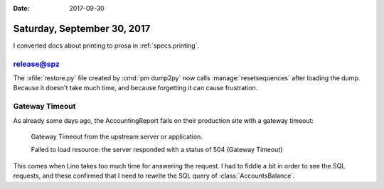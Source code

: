 :date: 2017-09-30

============================
Saturday, September 30, 2017
============================

I converted docs about printing to prosa in :ref:`specs.printing`.


release@spz
===========

The :xfile:`restore.py` file created by :cmd:`pm dump2py` now calls
:manage:`resetsequences` after loading the dump. Because it doesn't
take much time, and because forgetting it can cause frustration.


Gateway Timeout
===============

As already some days ago, the AccountingReport fails on their
production site with a gateway timeout:

    Gateway Timeout
    from the upstream server or application.

    Failed to load resource: the server responded with a status of 504 (Gateway Timeout)

This comes when Lino takes too much time for answering the request.  I
had to fiddle a bit in order to see the SQL requests, and these
confirmed that I need to rewrite the SQL query of
:class:`AccountsBalance`.

.. the following are just my notes.

    SELECT
        accounts_account.id, accounts_account.ref,
        ...
        accounts_account.name_en,

        (SELECT CAST(SUM(U0.amount) AS NUMERIC) AS total
          FROM ledger_movement U0
          INNER JOIN ledger_voucher U2 ON (U0.voucher_id = U2.id)
          INNER JOIN ledger_accountingperiod U3 ON (U2.accounting_period_id = U3.id)
          WHERE (U0.account_id = (accounts_account.id)
            AND U3.ref < 2016-01 AND U0.dc = True)
          GROUP BY U0.id, ... U0.vat_class) AS old_d,

        (SELECT CAST(SUM(U0.amount) AS NUMERIC) AS total
           FROM ledger_movement U0
           INNER JOIN ledger_voucher U2 ON (U0.voucher_id = U2.id)
           INNER JOIN ledger_accountingperiod U3 ON (U2.accounting_period_id = U3.id)
           WHERE (U0.account_id = (accounts_account.id) AND U3.ref < 2016-01 AND U0.dc = False)
           GROUP BY U0.id, U0.voucher_id, ... U0.vat_class) AS old_c,

         (SELECT ... AS during_d,

         (SELECT ...  AS during_c

         FROM accounts_account
         LEFT OUTER JOIN accounts_group
              ON (accounts_account.group_id = accounts_group.id)
         WHERE (

         (SELECT CAST(SUM(U0.amount) AS NUMERIC) AS total FROM ledger_movement U0 INNER JOIN ledger_voucher U2 ON (U0.voucher_id = U2.id) INNER JOIN ledger_accountingperiod U3 ON (U2.accounting_period_id = U3.id) WHERE (U0.account_id = (accounts_account.id) AND U3.ref < 2016-01 AND U0.dc = True) GROUP BY U0.id, U0.voucher_id, U0.partner_id, U0.seqno, U0.account_id, U0.amount, U0.dc, U0.match, U0.cleared, U0.value_date, U0.vat_regime, U0.vat_class) IS NOT NULL

         OR (SELECT CAST(SUM(U0.amount) AS NUMERIC) AS total FROM ledger_movement U0 INNER JOIN ledger_voucher U2 ON (U0.voucher_id = U2.id) INNER JOIN ledger_accountingperiod U3 ON (U2.accounting_period_id = U3.id) WHERE (U0.account_id = (accounts_account.id) AND U3.ref < 2016-01 AND U0.dc = False) GROUP BY U0.id, U0.voucher_id, U0.partner_id, U0.seqno, U0.account_id, U0.amount, U0.dc, U0.match, U0.cleared, U0.value_date, U0.vat_regime, U0.vat_class) IS NOT NULL

         OR (SELECT CAST(SUM(U0.amount) AS NUMERIC) AS total FROM ledger_movement U0 INNER JOIN ledger_voucher U1 ON (U0.voucher_id = U1.id) INNER JOIN ledger_accountingperiod U2 ON (U1.accounting_period_id = U2.id) WHERE (U2.ref <= 2016-01 AND U0.account_id = (accounts_account.id) AND U2.ref >= 2016-01 AND U0.dc = True) GROUP BY U0.id, U0.voucher_id, U0.partner_id, U0.seqno, U0.account_id, U0.amount, U0.dc, U0.match, U0.cleared, U0.value_date, U0.vat_regime, U0.vat_class) IS NOT NULL

         OR (SELECT CAST(SUM(U0.amount) AS NUMERIC) AS total FROM ledger_movement U0 INNER JOIN ledger_voucher U1 ON (U0.voucher_id = U1.id) INNER JOIN ledger_accountingperiod U2 ON (U1.accounting_period_id = U2.id) WHERE (U2.ref <= 2016-01 AND U0.account_id = (accounts_account.id) AND U2.ref >= 2016-01 AND U0.dc = False) GROUP BY U0.id, U0.voucher_id, U0.partner_id, U0.seqno, U0.account_id, U0.amount, U0.dc, U0.match, U0.cleared, U0.value_date, U0.vat_regime, U0.vat_class) IS NOT NULL

         )

         ORDER BY accounts_group.ref ASC, accounts_account.ref ASC





    SELECT
        accounts_account.id, accounts_account.ref, accounts_account.seqno, accounts_account.name, accounts_account.sales_allowed, accounts_account.purchases_allowed, accounts_account.wages_allowed, accounts_account.taxes_allowed, accounts_account.clearings_allowed, accounts_account.vat_column, accounts_account.group_id, accounts_account.type, accounts_account.needs_partner, accounts_account.clearable, accounts_account.default_amount, accounts_account.name_en,
        (SELECT CAST(SUM(V0.amount) AS NUMERIC) AS total
                FROM ledger_movement V0
                INNER JOIN ledger_voucher V2
                  ON (V0.voucher_id = V2.id) WHERE (V0.account_id = (accounts_account.id) AND V2.accounting_period_id IN (SELECT U0.id AS Col1 FROM ledger_accountingperiod U0 WHERE U0.ref < 2016-01) AND V0.dc = True)
                 GROUP BY V0.id, V0.voucher_id, V0.partner_id, V0.seqno, V0.account_id, V0.amount, V0.dc, V0.match, V0.cleared, V0.value_date, V0.vat_regime, V0.vat_class) AS old_d,

        (SELECT CAST(SUM(V0.amount) AS NUMERIC) AS total FROM ledger_movement V0 INNER JOIN ledger_voucher V2 ON (V0.voucher_id = V2.id) WHERE (V0.account_id = (accounts_account.id) AND V2.accounting_period_id IN (SELECT U0.id AS Col1 FROM ledger_accountingperiod U0 WHERE U0.ref < 2016-01) AND V0.dc = False) GROUP BY V0.id, V0.voucher_id, V0.partner_id, V0.seqno, V0.account_id, V0.amount, V0.dc, V0.match, V0.cleared, V0.value_date, V0.vat_regime, V0.vat_class) AS old_c,

        (SELECT CAST(SUM(V0.amount) AS NUMERIC) AS total FROM ledger_movement V0 INNER JOIN ledger_voucher V2 ON (V0.voucher_id = V2.id) WHERE (V0.account_id = (accounts_account.id) AND V2.accounting_period_id IN (SELECT U0.id AS Col1 FROM ledger_accountingperiod U0 WHERE (U0.ref >= 2016-01 AND U0.ref <= 2016-01)) AND V0.dc = True) GROUP BY V0.id, V0.voucher_id, V0.partner_id, V0.seqno, V0.account_id, V0.amount, V0.dc, V0.match, V0.cleared, V0.value_date, V0.vat_regime, V0.vat_class) AS during_d,

        (SELECT CAST(SUM(V0.amount) AS NUMERIC) AS total FROM ledger_movement V0 INNER JOIN ledger_voucher V2 ON (V0.voucher_id = V2.id) WHERE (V0.account_id = (accounts_account.id) AND V2.accounting_period_id IN (SELECT U0.id AS Col1 FROM ledger_accountingperiod U0 WHERE (U0.ref >= 2016-01 AND U0.ref <= 2016-01)) AND V0.dc = False) GROUP BY V0.id, V0.voucher_id, V0.partner_id, V0.seqno, V0.account_id, V0.amount, V0.dc, V0.match, V0.cleared, V0.value_date, V0.vat_regime, V0.vat_class) AS during_c

        FROM accounts_account
          LEFT OUTER JOIN accounts_group ON (accounts_account.group_id = accounts_group.id) WHERE ((SELECT CAST(SUM(V0.amount) AS NUMERIC) AS total FROM ledger_movement V0 INNER JOIN ledger_voucher V2 ON (V0.voucher_id = V2.id) WHERE (V0.account_id = (accounts_account.id) AND V2.accounting_period_id IN (SELECT U0.id AS Col1 FROM ledger_accountingperiod U0 WHERE U0.ref < 2016-01) AND V0.dc = True) GROUP BY V0.id, V0.voucher_id, V0.partner_id, V0.seqno, V0.account_id, V0.amount, V0.dc, V0.match, V0.cleared, V0.value_date, V0.vat_regime, V0.vat_class) IS NOT NULL OR (SELECT CAST(SUM(V0.amount) AS NUMERIC) AS total FROM ledger_movement V0 INNER JOIN ledger_voucher V2 ON (V0.voucher_id = V2.id) WHERE (V0.account_id = (accounts_account.id) AND V2.accounting_period_id IN (SELECT U0.id AS Col1 FROM ledger_accountingperiod U0 WHERE U0.ref < 2016-01) AND V0.dc = False) GROUP BY V0.id, V0.voucher_id, V0.partner_id, V0.seqno, V0.account_id, V0.amount, V0.dc, V0.match, V0.cleared, V0.value_date, V0.vat_regime, V0.vat_class) IS NOT NULL OR (SELECT CAST(SUM(V0.amount) AS NUMERIC) AS total FROM ledger_movement V0 INNER JOIN ledger_voucher V2 ON (V0.voucher_id = V2.id) WHERE (V0.account_id = (accounts_account.id) AND V2.accounting_period_id IN (SELECT U0.id AS Col1 FROM ledger_accountingperiod U0 WHERE (U0.ref >= 2016-01 AND U0.ref <= 2016-01)) AND V0.dc = True) GROUP BY V0.id, V0.voucher_id, V0.partner_id, V0.seqno, V0.account_id, V0.amount, V0.dc, V0.match, V0.cleared, V0.value_date, V0.vat_regime, V0.vat_class) IS NOT NULL OR (SELECT CAST(SUM(V0.amount) AS NUMERIC) AS total FROM ledger_movement V0 INNER JOIN ledger_voucher V2 ON (V0.voucher_id = V2.id) WHERE (V0.account_id = (accounts_account.id) AND V2.accounting_period_id IN (SELECT U0.id AS Col1 FROM ledger_accountingperiod U0 WHERE (U0.ref >= 2016-01 AND U0.ref <= 2016-01)) AND V0.dc = False) GROUP BY V0.id, V0.voucher_id, V0.partner_id, V0.seqno, V0.account_id, V0.amount, V0.dc, V0.match, V0.cleared, V0.value_date, V0.vat_regime, V0.vat_class) IS NOT NULL) ORDER BY accounts_group.ref ASC, accounts_account.ref ASC     



    SELECT accounts_account.id, accounts_account.ref, ...,
        (SELECT CAST(SUM(V0.amount) AS NUMERIC) AS total
          FROM ledger_movement V0
          INNER JOIN ledger_voucher V2 ON (V0.voucher_id = V2.id)
          WHERE (V0.account_id = (accounts_account.id)
            AND V2.accounting_period_id IN (
              SELECT U0.id AS Col1 FROM ledger_accountingperiod U0
              WHERE U0.ref < 2016-01)
            AND V0.dc = False)
          GROUP BY V0.id, V0.voucher_id, V0.partner_id, V0.seqno, V0.account_id, V0.amount, V0.dc, V0.match, V0.cleared, V0.value_date, V0.vat_regime, V0.vat_class)
        AS old_c,
        (SELECT CAST(SUM(V0.amount) AS NUMERIC) AS total
        FROM ...
          AND V0.dc = True)
        GROUP BY ...)
        AS during_d,
        ...
        (SELECT ...) AS during_c,
        (SELECT ...) AS old_d

        FROM accounts_account
          LEFT OUTER JOIN accounts_group ON (accounts_account.group_id = accounts_group.id)
          WHERE (
          (SELECT CAST(SUM(V0.amount) AS NUMERIC) AS total FROM ledger_movement V0 INNER JOIN ledger_voucher V2 ON (V0.voucher_id = V2.id) WHERE (V0.account_id = (accounts_account.id) AND V2.accounting_period_id IN (SELECT U0.id AS Col1 FROM ledger_accountingperiod U0 WHERE U0.ref < 2016-01) AND V0.dc = True) GROUP BY V0.id, V0.voucher_id, V0.partner_id, V0.seqno, V0.account_id, V0.amount, V0.dc, V0.match, V0.cleared, V0.value_date, V0.vat_regime, V0.vat_class) IS NOT NULL OR (SELECT CAST(SUM(V0.amount) AS NUMERIC) AS total


        FROM ledger_movement V0 INNER JOIN ledger_voucher V2 ON (V0.voucher_id = V2.id) WHERE (V0.account_id = (accounts_account.id) AND V2.accounting_period_id IN (SELECT U0.id AS Col1 FROM ledger_accountingperiod U0 WHERE U0.ref < 2016-01) AND V0.dc = False) GROUP BY V0.id, V0.voucher_id, V0.partner_id, V0.seqno, V0.account_id, V0.amount, V0.dc, V0.match, V0.cleared, V0.value_date, V0.vat_regime, V0.vat_class) IS NOT NULL OR (SELECT CAST(SUM(V0.amount) AS NUMERIC) AS total FROM ledger_movement V0 INNER JOIN ledger_voucher V2 ON (V0.voucher_id = V2.id) WHERE (V0.account_id = (accounts_account.id) AND V2.accounting_period_id IN (SELECT U0.id AS Col1 FROM ledger_accountingperiod U0 WHERE (U0.ref >= 2016-01 AND U0.ref <= 2016-01)) AND V0.dc = True) GROUP BY V0.id, V0.voucher_id, V0.partner_id, V0.seqno, V0.account_id, V0.amount, V0.dc, V0.match, V0.cleared, V0.value_date, V0.vat_regime, V0.vat_class) IS NOT NULL OR (SELECT CAST(SUM(V0.amount) AS NUMERIC) AS total FROM ledger_movement V0 INNER JOIN ledger_voucher V2 ON (V0.voucher_id = V2.id) WHERE (V0.account_id = (accounts_account.id) AND V2.accounting_period_id IN (SELECT U0.id AS Col1 FROM ledger_accountingperiod U0 WHERE (U0.ref >= 2016-01 AND U0.ref <= 2016-01)) AND V0.dc = False) GROUP BY V0.id, V0.voucher_id, V0.partner_id, V0.seqno, V0.account_id, V0.amount, V0.dc, V0.match, V0.cleared, V0.value_date, V0.vat_regime, V0.vat_class) IS NOT NULL)

        ORDER BY accounts_group.ref ASC, accounts_account.ref ASC      




    >>> from lino import startup
    >>> startup('lino_book.projects.pierre.settings.demo')
    >>> from lino.api.doctest import *
    >>> ses = rt.login("robin")
    >>> from lino_xl.lib.accounts.utils import DEBIT, CREDIT
    >>> from django.db.models import Q, F, OuterRef, Subquery, Sum
    >>> from django.db import models

    >>> Movement = rt.models.accounting.Movement
    >>> Period = rt.models.accounting.AccountingPeriod
    >>> Account = rt.models.accounts.Account
    >>> op = Period.get_by_ref('2016-01')
    >>> flt = dict(voucher__accounting_period=op)

    >>> print Account._meta.model_name
    account

    >>> acc = Account.get_by_ref('4000')
    >>> flt.update(account=acc)
    >>> mvts = Movement.objects.filter(dc=CREDIT, **flt)
    >>> mvts
    <QuerySet [Movement #273 ('SLS 1.3'), Movement #276 ('SLS 2.3'), Movement #279 ('SLS 3.3'), Movement #282 ('SLS 4.3'), Movement #285 ('SLS 5.3')]>
    >>> for m in mvts:
    ...     print(m.amount)
    2999.85
    2039.82
    679.81
    280.00
    535.00



    >>> flt = dict(voucher__accounting_period=op)
    >>> flt.update(account__ref__startswith='40')
    >>> mvts = Movement.objects.filter(**flt)
    >>> mvts = mvts.annotate(during_c=Sum('amount'))
    >>> for m in mvts:
    ...     print m.voucher, m.during_c
    SLS 1 2999.85
    SLS 2 2039.82
    SLS 3 679.81
    SLS 4 280.00
    SLS 5 535.00


    >>> from django.db.models.expressions import RawSQL

    What we need is something like this::

        SELECT SUM(V0.amount)
            FROM ledger_movement V0
            INNER JOIN ledger_voucher V2 ON (V0.voucher_id = V2.id)
            WHERE (V0.account_id = (accounts_account.id)
                AND V2.accounting_period_id IN (
                  SELECT U0.id AS Col1
                  FROM ledger_accountingperiod U0
                  WHERE U0.ref < 2016-01)
                AND V0.dc = False)


    >>> main = Account.objects.filter(ref__startswith='4')
    >>> main.count()
    7
    >>> flt.update(account=OuterRef('pk'))
    >>> mvts = Movement.objects.filter(dc=CREDIT, **flt)
    >>> mvts = mvts.values('amount')
    >>> main = main.annotate(during_c_mvts=Subquery(mvts,
    ...     output_field=dd.PriceField()))
    >>> main = main.annotate(during_c=Sum('during_c_mvts__amount'))
    >>> for acc in main:
    ...     print(acc.ref, acc.during_c)


    SELECT accounts_account.id, ...,
      CAST(SUM((
        SELECT V0.amount FROM ledger_movement V0
        INNER JOIN ledger_voucher V2 ON (V0.voucher_id = V2.id)
        WHERE (V0.account_id = (accounts_account.id)
          AND V2.accounting_period_id IN (
            SELECT U0.id AS Col1 FROM ledger_accountingperiod U0
            WHERE U0.ref < 2016-01)
          AND V0.dc = False)))
      AS NUMERIC) AS old_c,

      CAST(SUM((SELECT V0.amount FROM ledger_movement V0 INNER JOIN ledger_voucher V2 ON (V0.voucher_id = V2.id) WHERE (V0.account_id = (accounts_account.id) AND V2.accounting_period_id IN (SELECT U0.id AS Col1 FROM ledger_accountingperiod U0 WHERE (U0.ref >= 2016-01 AND U0.ref <= 2016-01)) AND V0.dc = True))) AS NUMERIC) AS during_d, CAST(SUM((SELECT V0.amount FROM ledger_movement V0 INNER JOIN ledger_voucher V2 ON (V0.voucher_id = V2.id) WHERE (V0.account_id = (accounts_account.id) AND V2.accounting_period_id IN (SELECT U0.id AS Col1 FROM ledger_accountingperiod U0 WHERE (U0.ref >= 2016-01 AND U0.ref <= 2016-01)) AND V0.dc = False))) AS NUMERIC) AS during_c, CAST(SUM((SELECT V0.amount FROM ledger_movement V0 INNER JOIN ledger_voucher V2 ON (V0.voucher_id = V2.id) WHERE (V0.account_id = (accounts_account.id) AND V2.accounting_period_id IN (SELECT U0.id AS Col1 FROM ledger_accountingperiod U0 WHERE U0.ref < 2016-01) AND V0.dc = True))) AS NUMERIC) AS old_d FROM accounts_account LEFT OUTER JOIN accounts_group ON (accounts_account.group_id = accounts_group.id) GROUP BY accounts_account.id, accounts_account.ref, accounts_account.seqno, accounts_account.name, accounts_account.sales_allowed, accounts_account.purchases_allowed, accounts_account.wages_allowed, accounts_account.taxes_allowed, accounts_account.clearings_allowed, accounts_account.vat_column, accounts_account.group_id, accounts_account.type, accounts_account.needs_partner, accounts_account.clearable, accounts_account.default_amount, accounts_account.name_en, accounts_group.ref HAVING (CAST(SUM((SELECT V0.amount FROM ledger_movement V0 INNER JOIN ledger_voucher V2 ON (V0.voucher_id = V2.id) WHERE (V0.account_id = (accounts_account.id) AND V2.accounting_period_id IN (SELECT U0.id AS Col1 FROM ledger_accountingperiod U0 WHERE U0.ref < 2016-01) AND V0.dc = True))) AS NUMERIC) IS NOT NULL OR CAST(SUM((SELECT V0.amount FROM ledger_movement V0 INNER JOIN ledger_voucher V2 ON (V0.voucher_id = V2.id) WHERE (V0.account_id = (accounts_account.id) AND V2.accounting_period_id IN (SELECT U0.id AS Col1 FROM ledger_accountingperiod U0 WHERE U0.ref < 2016-01) AND V0.dc = False))) AS NUMERIC) IS NOT NULL OR CAST(SUM((SELECT V0.amount FROM ledger_movement V0 INNER JOIN ledger_voucher V2 ON (V0.voucher_id = V2.id) WHERE (V0.account_id = (accounts_account.id) AND V2.accounting_period_id IN (SELECT U0.id AS Col1 FROM ledger_accountingperiod U0 WHERE (U0.ref >= 2016-01 AND U0.ref <= 2016-01)) AND V0.dc = True))) AS NUMERIC) IS NOT NULL OR CAST(SUM((SELECT V0.amount FROM ledger_movement V0 INNER JOIN ledger_voucher V2 ON (V0.voucher_id = V2.id) WHERE (V0.account_id = (accounts_account.id) AND V2.accounting_period_id IN (SELECT U0.id AS Col1 FROM ledger_accountingperiod U0 WHERE (U0.ref >= 2016-01 AND U0.ref <= 2016-01)) AND V0.dc = False))) AS NUMERIC) IS NOT NULL) ORDER BY accounts_group.ref ASC, accounts_account.ref ASC
